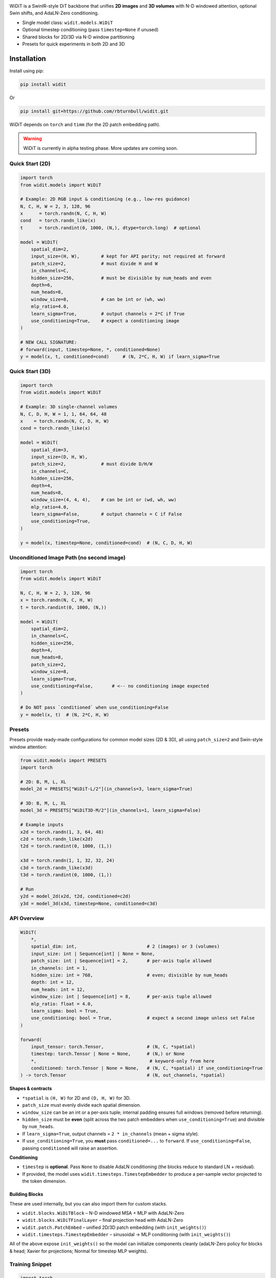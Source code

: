 
.. image:: https://rbturnbull.github.io/WiDiT/_images/WiDiT-Banner.png
   :alt: WiDiT banner
   :align: center

.. start-badges

|pypi badge| |testing badge| |coverage badge| |docs badge| |black badge|

.. |pypi badge| image:: https://img.shields.io/pypi/v/widit.svg?color=blue
    :target: https://pypi.org/project/widit/

.. |testing badge| image:: https://github.com/rbturnbull/widit/actions/workflows/testing.yml/badge.svg
    :target: https://github.com/rbturnbull/widit/actions

.. |docs badge| image:: https://github.com/rbturnbull/widit/actions/workflows/docs.yml/badge.svg
    :target: https://rbturnbull.github.io/widit
    
.. |black badge| image:: https://img.shields.io/badge/code%20style-black-000000.svg
    :target: https://github.com/psf/black
    
.. |coverage badge| image:: https://img.shields.io/endpoint?url=https://gist.githubusercontent.com/rbturnbull/f68582048631310754cc9719e4fc7cf9/raw/coverage-badge.json
    :target: https://rbturnbull.github.io/widit/coverage/

    
.. end-badges

.. start-quickstart


WiDiT is a SwinIR-style DiT backbone that unifies **2D images** and **3D volumes**
with N-D windowed attention, optional Swin shifts, and AdaLN-Zero conditioning.

- Single model class: ``widit.models.WiDiT``
- Optional timestep conditioning (pass ``timestep=None`` if unused)
- Shared blocks for 2D/3D via N-D window partitioning
- Presets for quick experiments in both 2D and 3D

Installation
==================================

Install using pip:

.. code-block:: bash

    pip install widit

Or

.. code-block:: bash

    pip install git+https://github.com/rbturnbull/widit.git

WiDiT depends on ``torch`` and ``timm`` (for the 2D patch embedding path).

.. warning::

    WiDiT is currently in alpha testing phase. More updates are coming soon.


Quick Start (2D)
----------------

.. code-block:: python

   import torch
   from widit.models import WiDiT

   # Example: 2D RGB input & conditioning (e.g., low-res guidance)
   N, C, H, W = 2, 3, 128, 96
   x      = torch.randn(N, C, H, W)
   cond   = torch.randn_like(x)
   t      = torch.randint(0, 1000, (N,), dtype=torch.long)  # optional

   model = WiDiT(
       spatial_dim=2,
       input_size=(H, W),        # kept for API parity; not required at forward
       patch_size=2,             # must divide H and W
       in_channels=C,
       hidden_size=256,          # must be divisible by num_heads and even
       depth=6,
       num_heads=8,
       window_size=8,            # can be int or (wh, ww)
       mlp_ratio=4.0,
       learn_sigma=True,         # output channels = 2*C if True
       use_conditioning=True,    # expect a conditioning image
   )

   # NEW CALL SIGNATURE:
   # forward(input, timestep=None, *, conditioned=None)
   y = model(x, t, conditioned=cond)     # (N, 2*C, H, W) if learn_sigma=True


Quick Start (3D)
----------------

.. code-block:: python

   import torch
   from widit.models import WiDiT

   # Example: 3D single-channel volumes
   N, C, D, H, W = 1, 1, 64, 64, 48
   x    = torch.randn(N, C, D, H, W)
   cond = torch.randn_like(x)

   model = WiDiT(
       spatial_dim=3,
       input_size=(D, H, W),
       patch_size=2,             # must divide D/H/W
       in_channels=C,
       hidden_size=256,
       depth=4,
       num_heads=8,
       window_size=(4, 4, 4),    # can be int or (wd, wh, ww)
       mlp_ratio=4.0,
       learn_sigma=False,        # output channels = C if False
       use_conditioning=True,
   )

   y = model(x, timestep=None, conditioned=cond)  # (N, C, D, H, W)


Unconditioned Image Path (no second image)
------------------------------------------

.. code-block:: python

   import torch
   from widit.models import WiDiT

   N, C, H, W = 2, 3, 128, 96
   x = torch.randn(N, C, H, W)
   t = torch.randint(0, 1000, (N,))

   model = WiDiT(
       spatial_dim=2,
       in_channels=C,
       hidden_size=256,
       depth=4,
       num_heads=8,
       patch_size=2,
       window_size=8,
       learn_sigma=True,
       use_conditioning=False,       # <-- no conditioning image expected
   )

   # Do NOT pass `conditioned` when use_conditioning=False
   y = model(x, t)  # (N, 2*C, H, W)


Presets
-------

Presets provide ready-made configurations for common model sizes (2D & 3D), all
using ``patch_size=2`` and Swin-style window attention:

.. code-block:: python

   from widit.models import PRESETS
   import torch

   # 2D: B, M, L, XL
   model_2d = PRESETS["WiDiT-L/2"](in_channels=3, learn_sigma=True)

   # 3D: B, M, L, XL
   model_3d = PRESETS["WiDiT3D-M/2"](in_channels=1, learn_sigma=False)

   # Example inputs
   x2d = torch.randn(1, 3, 64, 48)
   c2d = torch.randn_like(x2d)
   t2d = torch.randint(0, 1000, (1,))

   x3d = torch.randn(1, 1, 32, 32, 24)
   c3d = torch.randn_like(x3d)
   t3d = torch.randint(0, 1000, (1,))

   # Run
   y2d = model_2d(x2d, t2d, conditioned=c2d)
   y3d = model_3d(x3d, timestep=None, conditioned=c3d)


API Overview
------------

.. code-block:: python

   WiDiT(
       *,
       spatial_dim: int,                          # 2 (images) or 3 (volumes)
       input_size: int | Sequence[int] | None = None,
       patch_size: int | Sequence[int] = 2,       # per-axis tuple allowed
       in_channels: int = 1,
       hidden_size: int = 768,                    # even; divisible by num_heads
       depth: int = 12,
       num_heads: int = 12,
       window_size: int | Sequence[int] = 8,      # per-axis tuple allowed
       mlp_ratio: float = 4.0,
       learn_sigma: bool = True,
       use_conditioning: bool = True,             # expect a second image unless set False
   )

   forward(
       input_tensor: torch.Tensor,                # (N, C, *spatial)
       timestep: torch.Tensor | None = None,      # (N,) or None
       *,                                          # keyword-only from here
       conditioned: torch.Tensor | None = None,   # (N, C, *spatial) if use_conditioning=True
   ) -> torch.Tensor                              # (N, out_channels, *spatial)

**Shapes & contracts**

- ``*spatial`` is ``(H, W)`` for 2D and ``(D, H, W)`` for 3D.
- ``patch_size`` must evenly divide each spatial dimension.
- ``window_size`` can be an int or a per-axis tuple; internal padding ensures
  full windows (removed before returning).
- ``hidden_size`` must be **even** (split across the two patch embedders when
  ``use_conditioning=True``) and divisible by ``num_heads``.
- If ``learn_sigma=True``, output channels = ``2 * in_channels`` (mean + sigma style).
- If ``use_conditioning=True``, you **must** pass ``conditioned=...`` to ``forward``.
  If ``use_conditioning=False``, passing ``conditioned`` will raise an assertion.

**Conditioning**

- ``timestep`` is **optional**. Pass ``None`` to disable AdaLN conditioning (the
  blocks reduce to standard LN + residual).
- If provided, the model uses ``widit.timesteps.TimestepEmbedder`` to produce
  a per-sample vector projected to the token dimension.


Building Blocks
~~~~~~~~~~~~~~~

These are used internally, but you can also import them for custom stacks.

- ``widit.blocks.WiDiTBlock`` – N-D windowed MSA + MLP with AdaLN-Zero
- ``widit.blocks.WiDiTFinalLayer`` – final projection head with AdaLN-Zero
- ``widit.patch.PatchEmbed`` – unified 2D/3D patch embedding (with ``init_weights()``)
- ``widit.timesteps.TimestepEmbedder`` – sinusoidal → MLP conditioning (with ``init_weights()``)

All of the above expose ``init_weights()`` so the model can initialize components
cleanly (adaLN-Zero policy for blocks & head; Xavier for projections; Normal for
timestep MLP weights).


Training Snippet
----------------

.. code-block:: python

   import torch
   from torch.optim import AdamW
   from widit.models import WiDiT

   device = "cuda" if torch.cuda.is_available() else "cpu"

   model = WiDiT(
       spatial_dim=2,
       in_channels=3,
       hidden_size=256,
       depth=6,
       num_heads=8,
       patch_size=2,
       window_size=8,
       learn_sigma=True,
       use_conditioning=True,
   ).to(device)

   opt = AdamW(model.parameters(), lr=1e-4, weight_decay=0.01)

   for step in range(100):
       x    = torch.randn(8, 3, 128, 96, device=device)
       cond = torch.randn_like(x)
       t    = torch.randint(0, 1000, (x.shape[0],), device=device)

       y = model(x, t, conditioned=cond)          # (N, 6, H, W) here (mean+sigma for C=3)
       target = torch.randn_like(y)

       loss = torch.nn.functional.mse_loss(y, target)
       opt.zero_grad(set_to_none=True)
       loss.backward()
       opt.step()


Tips & Gotchas
--------------

- **Patch size equality in unpatchify**: currently the unpatchify path enforces
  equal patch size along all axes (e.g., ``patch_size=2`` or ``(2,2,2)``). Mixed
  per-axis patch sizes for output reconstruction are not supported yet.
- **Token grid divisibility**: ensure every spatial dimension is divisible by
  ``patch_size``. Window attention will pad internally to complete windows and
  crop back, but patch embedding is stride-based.
- **Timestep optional**: pass ``timestep=None`` to run the model without diffusion
  conditioning (AdaLN defaults reduce to a vanilla transformer residual path).
- **Conditioning toggle**: if you don’t have a conditioning image, set
  ``use_conditioning=False`` and call ``model(x, timestep)``






Reference Shapes
----------------

**2D**

- Input:  ``(N, C, H, W)``
- Output: ``(N, 2*C, H, W)`` if ``learn_sigma=True``, else ``(N, C, H, W)``

**3D**

- Input:  ``(N, C, D, H, W)``
- Output: ``(N, 2*C, D, H, W)`` if ``learn_sigma=True``, else ``(N, C, D, H, W)``


.. end-quickstart


Credits
==================================

.. start-credits

`Robert Turnbull <https://robturnbull.com>`_ - Melbourne Data Analytics Platform (MDAP), The University of Melbourne

.. end-credits


